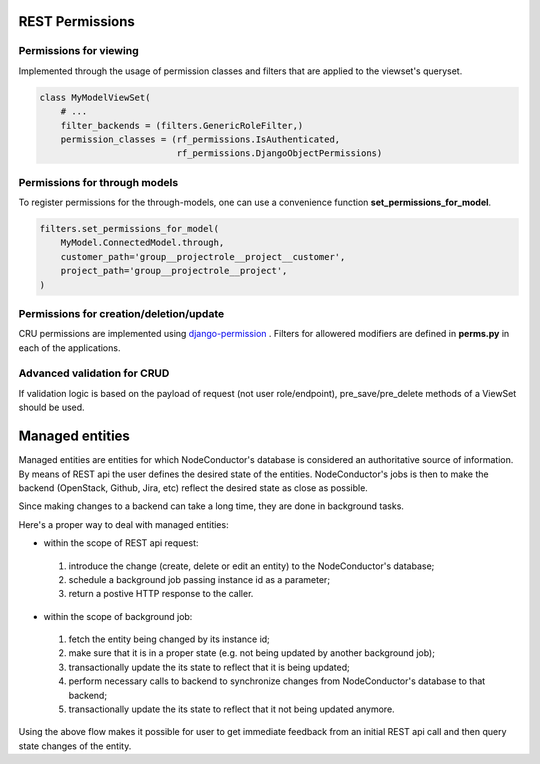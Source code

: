 REST Permissions
================


Permissions for viewing
-----------------------
Implemented through the usage of permission classes and filters that are applied to the viewset's queryset.

.. code-block:: python

    class MyModelViewSet(
        # ...
        filter_backends = (filters.GenericRoleFilter,)
        permission_classes = (rf_permissions.IsAuthenticated,
                              rf_permissions.DjangoObjectPermissions)


Permissions for through models
------------------------------

To register permissions for the through-models, one can use a convenience function **set_permissions_for_model**.

.. code-block:: python

    filters.set_permissions_for_model(
        MyModel.ConnectedModel.through,
        customer_path='group__projectrole__project__customer',
        project_path='group__projectrole__project',
    )


Permissions for creation/deletion/update
----------------------------------------

CRU permissions are implemented using django-permission_ . Filters for allowered modifiers are defined in **perms.py**
in each of the applications.

Advanced validation for CRUD
----------------------------

If validation logic is based on the payload of request (not user role/endpoint), pre_save/pre_delete methods of a
ViewSet should be used.

.. _django-permission: https://pypi.python.org/pypi/django-permission/


Managed entities
================

Managed entities are entities for which NodeConductor's database is considered an authoritative source of information.
By means of REST api the user defines the desired state of the entities.
NodeConductor's jobs is then to make the backend (OpenStack, Github, Jira, etc) reflect
the desired state as close as possible.

Since making changes to a backend can take a long time, they are done in background tasks.

Here's a proper way to deal with managed entities:

* within the scope of REST api request:
 1. introduce the change (create, delete or edit an entity)
    to the NodeConductor's database;
 2. schedule a background job passing instance id as a parameter;
 3. return a postive HTTP response to the caller.
* within the scope of background job:
 1. fetch the entity being changed by its instance id;
 2. make sure that it is in a proper state (e.g. not being updated by another background job);
 3. transactionally update the its state to reflect that it is being updated;
 4. perform necessary calls to backend to synchronize changes
    from NodeConductor's database to that backend;
 5. transactionally update the its state to reflect that it not being updated anymore.

Using the above flow makes it possible for user to get immediate feedback
from an initial REST api call and then query state changes of the entity.
